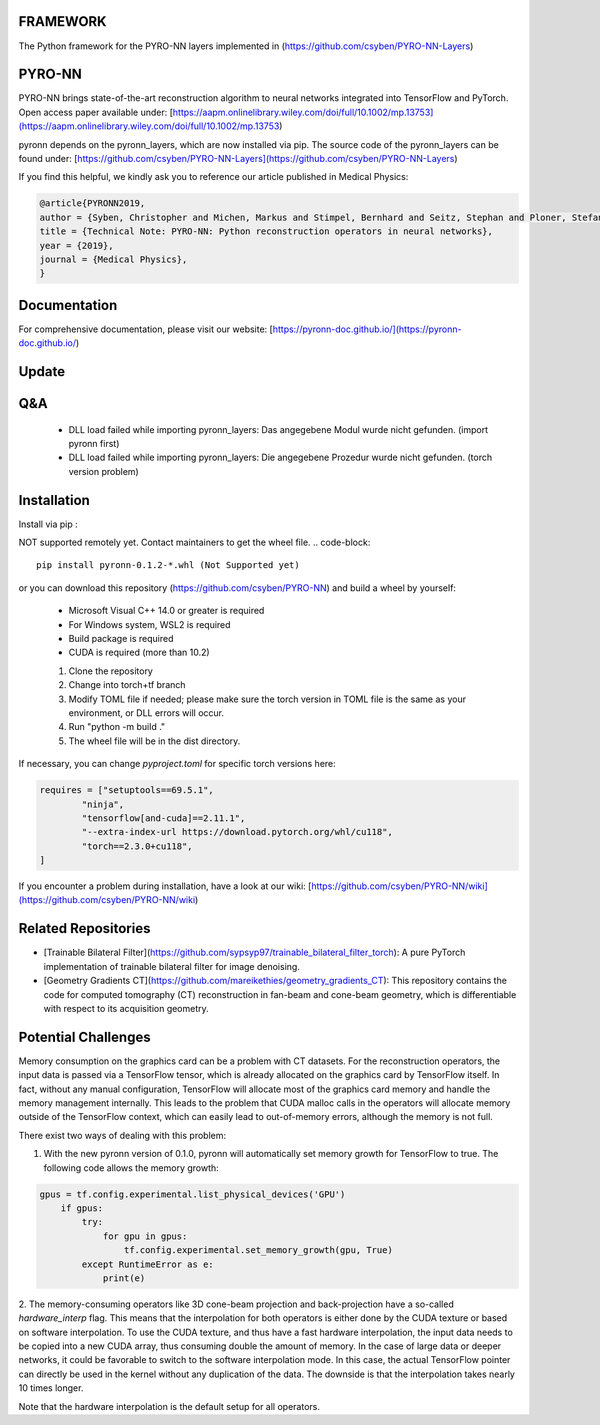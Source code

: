 FRAMEWORK
==========

.. image:: https://badge.fury.io/py/pyronn.svg
   :target: https://badge.fury.io/py/pyronn
   :alt: PyPI version

.. image:: https://img.shields.io/badge/Contributor%20Covenant-2.1-4baaaa.svg
   :target: code_of_conduct.md

The Python framework for the PYRO-NN layers implemented in (https://github.com/csyben/PYRO-NN-Layers)

PYRO-NN
=========

PYRO-NN brings state-of-the-art reconstruction algorithm to neural networks integrated into TensorFlow and PyTorch.  
Open access paper available under:  
[https://aapm.onlinelibrary.wiley.com/doi/full/10.1002/mp.13753](https://aapm.onlinelibrary.wiley.com/doi/full/10.1002/mp.13753)

pyronn depends on the pyronn_layers, which are now installed via pip. The source code of the pyronn_layers can be found under:  
[https://github.com/csyben/PYRO-NN-Layers](https://github.com/csyben/PYRO-NN-Layers)

If you find this helpful, we kindly ask you to reference our article published in Medical Physics:

.. code-block:: 

   @article{PYRONN2019,
   author = {Syben, Christopher and Michen, Markus and Stimpel, Bernhard and Seitz, Stephan and Ploner, Stefan and Maier, Andreas K.},
   title = {Technical Note: PYRO-NN: Python reconstruction operators in neural networks},
   year = {2019},
   journal = {Medical Physics},
   }

Documentation
===============
For comprehensive documentation, please visit our website:  
[https://pyronn-doc.github.io/](https://pyronn-doc.github.io/)

Update
=========

Q&A
=========
    - DLL load failed while importing pyronn_layers: Das angegebene Modul wurde nicht gefunden. (import pyronn first)
    - DLL load failed while importing pyronn_layers: Die angegebene Prozedur wurde nicht gefunden. (torch version problem)

Installation
============

Install via pip :

NOT supported remotely yet. Contact maintainers to get the wheel file.  
.. code-block:: 

   pip install pyronn-0.1.2-*.whl (Not Supported yet)

or you can download this repository (https://github.com/csyben/PYRO-NN) and build a wheel by yourself:

    - Microsoft Visual C++ 14.0 or greater is required
    - For Windows system, WSL2 is required
    - Build package is required
    - CUDA is required (more than 10.2)
    
    1. Clone the repository
    2. Change into torch+tf branch
    3. Modify TOML file if needed; please make sure the torch version in TOML file is the same as your environment, or DLL errors will occur.
    4. Run "python -m build ."
    5. The wheel file will be in the dist directory.

If necessary, you can change `pyproject.toml` for specific torch versions here:

.. code-block:: python

   requires = ["setuptools==69.5.1",
           "ninja",
           "tensorflow[and-cuda]==2.11.1",
           "--extra-index-url https://download.pytorch.org/whl/cu118",
           "torch==2.3.0+cu118",
   ]


If you encounter a problem during installation, have a look at our wiki: [https://github.com/csyben/PYRO-NN/wiki](https://github.com/csyben/PYRO-NN/wiki)

Related Repositories
====================

- [Trainable Bilateral Filter](https://github.com/sypsyp97/trainable_bilateral_filter_torch): A pure PyTorch implementation of trainable bilateral filter for image denoising.
- [Geometry Gradients CT](https://github.com/mareikethies/geometry_gradients_CT): This repository contains the code for computed tomography (CT) reconstruction in fan-beam and cone-beam geometry, which is differentiable with respect to its acquisition geometry.

Potential Challenges
====================

Memory consumption on the graphics card can be a problem with CT datasets. For the reconstruction operators, the input data is passed via a TensorFlow tensor,
which is already allocated on the graphics card by TensorFlow itself. In fact, without any manual configuration, TensorFlow will allocate most of
the graphics card memory and handle the memory management internally. This leads to the problem that CUDA malloc calls in the operators will allocate
memory outside of the TensorFlow context, which can easily lead to out-of-memory errors, although the memory is not full.

There exist two ways of dealing with this problem:

1. With the new pyronn version of 0.1.0, pyronn will automatically set memory growth for TensorFlow to true. The following code allows the memory growth:

.. code-block:: python

    gpus = tf.config.experimental.list_physical_devices('GPU')
        if gpus:
            try:
                for gpu in gpus:
                    tf.config.experimental.set_memory_growth(gpu, True)
            except RuntimeError as e:
                print(e)

2. The memory-consuming operators like 3D cone-beam projection and back-projection have a so-called `hardware_interp` flag. This means that the
interpolation for both operators is either done by the CUDA texture or based on software interpolation. To use the CUDA texture,
and thus have a fast hardware interpolation, the input data needs to be copied into a new CUDA array, thus consuming double the amount of memory.
In the case of large data or deeper networks, it could be favorable to switch to the software interpolation mode. In this case, the actual TensorFlow pointer
can directly be used in the kernel without any duplication of the data. The downside is that the interpolation takes nearly 10 times longer.

Note that the hardware interpolation is the default setup for all operators.
